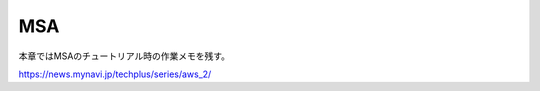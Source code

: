 =====================================================
MSA
=====================================================
本章ではMSAのチュートリアル時の作業メモを残す。

https://news.mynavi.jp/techplus/series/aws_2/
